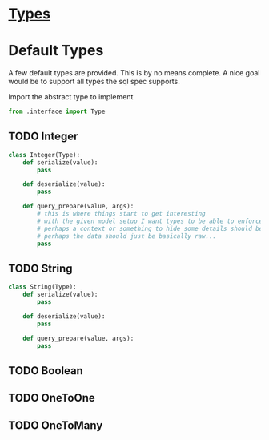 * [[file:types.org][Types]]

* Default Types

  A few default types are provided. This is by no means complete. A nice goal would be to support all types the sql spec supports.

  Import the abstract type to implement
  #+BEGIN_SRC python :tangle defaults.py
    from .interface import Type
  #+END_SRC

** TODO Integer

   #+BEGIN_SRC python :tangle defaults.py
     class Integer(Type):
         def serialize(value):
             pass

         def deserialize(value):
             pass

         def query_prepare(value, args):
             # this is where things start to get interesting
             # with the given model setup I want types to be able to enforce fks
             # perhaps a context or something to hide some details should be passed
             # perhaps the data should just be basically raw...
             pass
   #+END_SRC

** TODO String
   
   #+BEGIN_SRC python :tangle defaults.py
     class String(Type):
         def serialize(value):
             pass

         def deserialize(value):
             pass

         def query_prepare(value, args):
             pass
   #+END_SRC

** TODO Boolean

** TODO OneToOne

** TODO OneToMany
